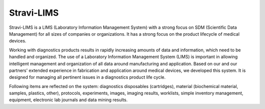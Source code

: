 Stravi-LIMS
===========

Stravi-LIMS is a LIMS (Laboratory Information Management System) with a strong focus on SDM (Scientific Data Management) for all sizes of companies or organizations.
It has a strong focus on the product lifecycle of medical devices.

Working with diagnostics products results in rapidly increasing amounts of data and information, which need to be handled and organized. The use of a Laboratory Information Management System (LIMS) is important in allowing intelligent management and organization of all data around manufacturing and application. Based on our and our partners' extended experience in fabrication and application around medical devices, we developed this system. It is designed for managing all pertinent issues in a diagnostics product life cycle.

Following items are reflected on the system: 
diagnostics disposables (cartridges), material (biochemical material, samples, plastics, other), protocols, experiments, images, imaging results, worklists, simple inventory management, equipment, electronic lab journals and data mining results.
